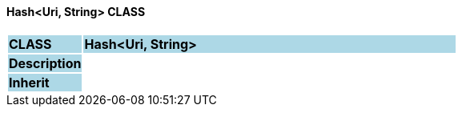 ==== Hash<Uri, String> CLASS

[cols="^1,2,3"]
|===
|*CLASS*
{set:cellbgcolor:lightblue}
2+^|*Hash<Uri, String>*

|*Description*
{set:cellbgcolor:lightblue}
2+|
{set:cellbgcolor!}

|*Inherit*
{set:cellbgcolor:lightblue}
2+|
{set:cellbgcolor!}

|===
